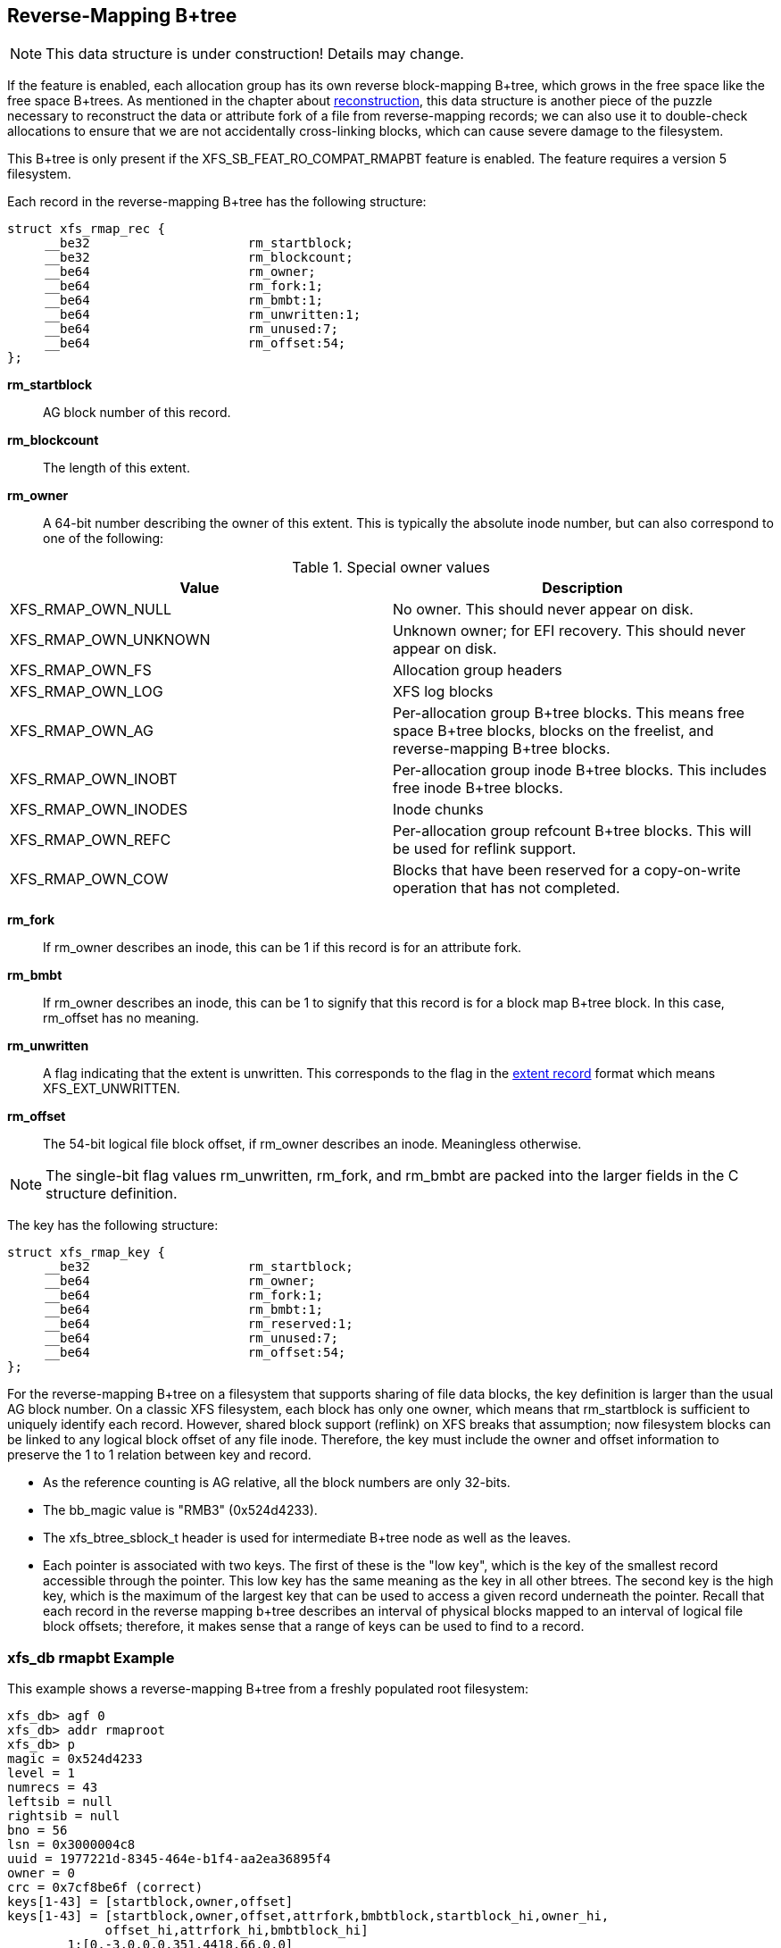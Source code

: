 [[Reverse_Mapping_Btree]]
== Reverse-Mapping B+tree

[NOTE]
This data structure is under construction!  Details may change.

If the feature is enabled, each allocation group has its own reverse
block-mapping B+tree, which grows in the free space like the free space
B+trees.  As mentioned in the chapter about
xref:Reconstruction[reconstruction], this data structure is another piece of
the puzzle necessary to reconstruct the data or attribute fork of a file from
reverse-mapping records; we can also use it to double-check allocations to
ensure that we are not accidentally cross-linking blocks, which can cause
severe damage to the filesystem.

This B+tree is only present if the +XFS_SB_FEAT_RO_COMPAT_RMAPBT+
feature is enabled.  The feature requires a version 5 filesystem.

Each record in the reverse-mapping B+tree has the following structure:

[source, c]
----
struct xfs_rmap_rec {
     __be32                     rm_startblock;
     __be32                     rm_blockcount;
     __be64                     rm_owner;
     __be64                     rm_fork:1;
     __be64                     rm_bmbt:1;
     __be64                     rm_unwritten:1;
     __be64                     rm_unused:7;
     __be64                     rm_offset:54;
};
----

*rm_startblock*::
AG block number of this record.

*rm_blockcount*::
The length of this extent.

*rm_owner*::
A 64-bit number describing the owner of this extent.  This is typically the
absolute inode number, but can also correspond to one of the following:

.Special owner values
[options="header"]
|=====
| Value				| Description
| +XFS_RMAP_OWN_NULL+           | No owner.  This should never appear on disk.
| +XFS_RMAP_OWN_UNKNOWN+        | Unknown owner; for EFI recovery.  This should never appear on disk.
| +XFS_RMAP_OWN_FS+             | Allocation group headers
| +XFS_RMAP_OWN_LOG+            | XFS log blocks
| +XFS_RMAP_OWN_AG+             | Per-allocation group B+tree blocks.  This means free space B+tree blocks, blocks on the freelist, and reverse-mapping B+tree blocks.
| +XFS_RMAP_OWN_INOBT+          | Per-allocation group inode B+tree blocks.  This includes free inode B+tree blocks.
| +XFS_RMAP_OWN_INODES+         | Inode chunks
| +XFS_RMAP_OWN_REFC+           | Per-allocation group refcount B+tree blocks.  This will be used for reflink support.
| +XFS_RMAP_OWN_COW+		| Blocks that have been reserved for a copy-on-write operation that has not completed.
|=====

*rm_fork*::
If +rm_owner+ describes an inode, this can be 1 if this record is for an
attribute fork.

*rm_bmbt*::
If +rm_owner+ describes an inode, this can be 1 to signify that this record is
for a block map B+tree block.  In this case, +rm_offset+ has no meaning.

*rm_unwritten*::
A flag indicating that the extent is unwritten.  This corresponds to the flag in
the xref:Data_Extents[extent record] format which means +XFS_EXT_UNWRITTEN+.

*rm_offset*::
The 54-bit logical file block offset, if +rm_owner+ describes an inode.
Meaningless otherwise.

[NOTE]
The single-bit flag values +rm_unwritten+, +rm_fork+, and +rm_bmbt+ are packed
into the larger fields in the C structure definition.

The key has the following structure:

[source, c]
----
struct xfs_rmap_key {
     __be32                     rm_startblock;
     __be64                     rm_owner;
     __be64                     rm_fork:1;
     __be64                     rm_bmbt:1;
     __be64                     rm_reserved:1;
     __be64                     rm_unused:7;
     __be64                     rm_offset:54;
};
----

For the reverse-mapping B+tree on a filesystem that supports sharing of file
data blocks, the key definition is larger than the usual AG block number.  On a
classic XFS filesystem, each block has only one owner, which means that
+rm_startblock+ is sufficient to uniquely identify each record.  However,
shared block support (reflink) on XFS breaks that assumption; now filesystem
blocks can be linked to any logical block offset of any file inode.  Therefore,
the key must include the owner and offset information to preserve the 1 to 1
relation between key and record.

* As the reference counting is AG relative, all the block numbers are only
32-bits.
* The +bb_magic+ value is "RMB3" (0x524d4233).
* The +xfs_btree_sblock_t+ header is used for intermediate B+tree node as well
as the leaves.
* Each pointer is associated with two keys.  The first of these is the "low
key", which is the key of the smallest record accessible through the pointer.
This low key has the same meaning as the key in all other btrees.  The second
key is the high key, which is the maximum of the largest key that can be used
to access a given record underneath the pointer.  Recall that each record
in the reverse mapping b+tree describes an interval of physical blocks mapped
to an interval of logical file block offsets; therefore, it makes sense that
a range of keys can be used to find to a record.

=== xfs_db rmapbt Example

This example shows a reverse-mapping B+tree from a freshly populated root
filesystem:

----
xfs_db> agf 0
xfs_db> addr rmaproot
xfs_db> p
magic = 0x524d4233
level = 1
numrecs = 43
leftsib = null
rightsib = null
bno = 56
lsn = 0x3000004c8
uuid = 1977221d-8345-464e-b1f4-aa2ea36895f4
owner = 0
crc = 0x7cf8be6f (correct)
keys[1-43] = [startblock,owner,offset]
keys[1-43] = [startblock,owner,offset,attrfork,bmbtblock,startblock_hi,owner_hi,
	     offset_hi,attrfork_hi,bmbtblock_hi]
        1:[0,-3,0,0,0,351,4418,66,0,0]
        2:[417,285,0,0,0,827,4419,2,0,0]
        3:[829,499,0,0,0,2352,573,55,0,0]
        4:[1292,710,0,0,0,32168,262923,47,0,0]
        5:[32215,-5,0,0,0,34655,2365,3411,0,0]
        6:[34083,1161,0,0,0,34895,265220,1,0,1]
        7:[34896,256191,0,0,0,36522,-9,0,0,0]
        ...
        41:[50998,326734,0,0,0,51430,-5,0,0,0]
        42:[51431,327010,0,0,0,51600,325722,11,0,0]
        43:[51611,327112,0,0,0,94063,23522,28375272,0,0]
ptrs[1-43] = 1:5 2:6 3:8 4:9 5:10 6:11 7:418 ... 41:46377 42:48784 43:49522
----

We arbitrarily pick pointer 17 to traverse downwards:

----
xfs_db> addr ptrs[17]
xfs_db> p
magic = 0x524d4233
level = 0
numrecs = 168
leftsib = 36284
rightsib = 37617
bno = 294760
lsn = 0x200002761
uuid = 1977221d-8345-464e-b1f4-aa2ea36895f4
owner = 0
crc = 0x2dad3fbe (correct)
recs[1-168] = [startblock,blockcount,owner,offset,extentflag,attrfork,bmbtblock]
        1:[40326,1,259615,0,0,0,0] 2:[40327,1,-5,0,0,0,0]
        3:[40328,2,259618,0,0,0,0] 4:[40330,1,259619,0,0,0,0]
        ...
        127:[40540,1,324266,0,0,0,0] 128:[40541,1,324266,8388608,0,0,0]
        129:[40542,2,324266,1,0,0,0] 130:[40544,32,-7,0,0,0,0]
----

Several interesting things pop out here.  The first record shows that inode
259,615 has mapped AG block 40,326 at offset 0.  We confirm this by looking at
the block map for that inode:

----
xfs_db> inode 259615
xfs_db> bmap
data offset 0 startblock 40326 (0/40326) count 1 flag 0
----

Next, notice records 127 and 128, which describe neighboring AG blocks that are
mapped to non-contiguous logical blocks in inode 324,266.  Given the logical
offset of 8,388,608 we surmise that this is a leaf directory, but let us
confirm:

----
xfs_db> inode 324266
xfs_db> p core.mode
core.mode = 040755
xfs_db> bmap
data offset 0 startblock 40540 (0/40540) count 1 flag 0
data offset 1 startblock 40542 (0/40542) count 2 flag 0
data offset 3 startblock 40576 (0/40576) count 1 flag 0
data offset 8388608 startblock 40541 (0/40541) count 1 flag 0
xfs_db> p core.mode
core.mode = 0100644
xfs_db> dblock 0
xfs_db> p dhdr.hdr.magic
dhdr.hdr.magic = 0x58444433
xfs_db> dblock 8388608
xfs_db> p lhdr.info.hdr.magic
lhdr.info.hdr.magic = 0x3df1
----

Indeed, this inode 324,266 appears to be a leaf directory, as it has regular
directory data blocks at low offsets, and a single leaf block.

Notice further the two reverse-mapping records with negative owners.  An owner
of -7 corresponds to +XFS_RMAP_OWN_INODES+, which is an inode chunk, and an
owner code of -5 corresponds to +XFS_RMAP_OWN_AG+, which covers free space
B+trees and free space.  Let's see if block 40,544 is part of an inode chunk:

----
xfs_db> blockget
xfs_db> fsblock 40544
xfs_db> blockuse
block 40544 (0/40544) type inode
xfs_db> stack
1:
        byte offset 166068224, length 4096
        buffer block 324352 (fsbno 40544), 8 bbs
        inode 324266, dir inode 324266, type data
xfs_db> type inode
xfs_db> p
core.magic = 0x494e
----

Our suspicions are confirmed.  Let's also see if 40,327 is part of a free space
tree:

----
xfs_db> fsblock 40327
xfs_db> blockuse
block 40327 (0/40327) type btrmap
xfs_db> type rmapbt
xfs_db> p
magic = 0x524d4233
----

As you can see, the reverse block-mapping B+tree is an important secondary
metadata structure, which can be used to reconstruct damaged primary metadata.
Now let's look at an extend rmap btree:

----
xfs_db> agf 0
xfs_db> addr rmaproot
xfs_db> p
magic = 0x34524d42
level = 1
numrecs = 5
leftsib = null
rightsib = null
bno = 6368
lsn = 0x100000d1b
uuid = 400f0928-6b88-4c37-af1e-cef1f8911f3f
owner = 0
crc = 0x8d4ace05 (correct)
keys[1-5] = [startblock,owner,offset,attrfork,bmbtblock,startblock_hi,owner_hi,offset_hi,attrfork_hi,bmbtblock_hi]
1:[0,-3,0,0,0,705,132,681,0,0]
2:[24,5761,0,0,0,548,5761,524,0,0]
3:[24,5929,0,0,0,380,5929,356,0,0]
4:[24,6097,0,0,0,212,6097,188,0,0]
5:[24,6277,0,0,0,807,-7,0,0,0]
ptrs[1-5] = 1:5 2:771 3:9 4:10 5:11
----

The second pointer stores both the low key [24,5761,0,0,0] and the high key
[548,5761,524,0,0], which means that we can expect block 771 to contain records
starting at physical block 24, inode 5761, offset zero; and that one of the
records can be used to find a reverse mapping for physical block 548, inode
5761, and offset 524:

----
xfs_db> addr ptrs[2]
xfs_db> p
magic = 0x34524d42
level = 0
numrecs = 168
leftsib = 5
rightsib = 9
bno = 6168
lsn = 0x100000d1b
uuid = 400f0928-6b88-4c37-af1e-cef1f8911f3f
owner = 0
crc = 0xd58eff0e (correct)
recs[1-168] = [startblock,blockcount,owner,offset,extentflag,attrfork,bmbtblock]
1:[24,525,5761,0,0,0,0]
2:[24,524,5762,0,0,0,0]
3:[24,523,5763,0,0,0,0]
...
166:[24,360,5926,0,0,0,0]
167:[24,359,5927,0,0,0,0]
168:[24,358,5928,0,0,0,0]
----

Observe that the first record in the block starts at physical block 24, inode
5761, offset zero, just as we expected.  Note that this first record is also
indexed by the highest key as provided in the node block; physical block 548,
inode 5761, offset 524 is the very last block mapped by this record.  Furthermore,
note that record 168, despite being the last record in this block, has a lower
maximum key (physical block 382, inode 5928, offset 23) than the first record.
